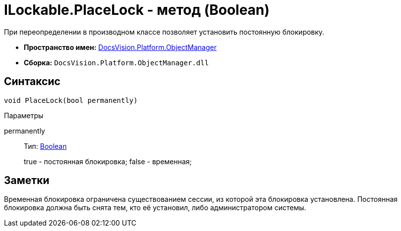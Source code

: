 = ILockable.PlaceLock - метод (Boolean)

При переопределении в производном классе позволяет установить постоянную блокировку.

* *Пространство имен:* xref:api/DocsVision/Platform/ObjectManager/ObjectManager_NS.adoc[DocsVision.Platform.ObjectManager]
* *Сборка:* `DocsVision.Platform.ObjectManager.dll`

== Синтаксис

[source,csharp]
----
void PlaceLock(bool permanently)
----

Параметры

permanently::
Тип: http://msdn.microsoft.com/ru-ru/library/system.boolean.aspx[Boolean]
+
true - постоянная блокировка; false - временная;

== Заметки

Временная блокировка ограничена существованием сессии, из которой эта блокировка установлена. Постоянная блокировка должна быть снята тем, кто её установил, либо администратором системы.
